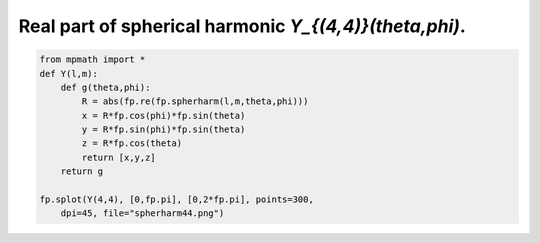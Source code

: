 
.. DO NOT EDIT.
.. THIS FILE WAS AUTOMATICALLY GENERATED BY SPHINX-GALLERY.
.. TO MAKE CHANGES, EDIT THE SOURCE PYTHON FILE:
.. "auto_plots/spherharm44.py"
.. LINE NUMBERS ARE GIVEN BELOW.

.. only:: html

    .. note::
        :class: sphx-glr-download-link-note

        :ref:`Go to the end <sphx_glr_download_auto_plots_spherharm44.py>`
        to download the full example code.

.. rst-class:: sphx-glr-example-title

.. _sphx_glr_auto_plots_spherharm44.py:


Real part of spherical harmonic `Y_{(4,4)}(\theta,\phi)`.
---------------------------------------------------------

.. GENERATED FROM PYTHON SOURCE LINES 5-17



.. image-sg:: /auto_plots/images/sphx_glr_spherharm44_001.png
   :alt: spherharm44
   :srcset: /auto_plots/images/sphx_glr_spherharm44_001.png
   :class: sphx-glr-single-img





.. code-block:: Python

    from mpmath import *
    def Y(l,m):
        def g(theta,phi):
            R = abs(fp.re(fp.spherharm(l,m,theta,phi)))
            x = R*fp.cos(phi)*fp.sin(theta)
            y = R*fp.sin(phi)*fp.sin(theta)
            z = R*fp.cos(theta)
            return [x,y,z]
        return g

    fp.splot(Y(4,4), [0,fp.pi], [0,2*fp.pi], points=300,
        dpi=45, file="spherharm44.png")


.. rst-class:: sphx-glr-timing

   **Total running time of the script:** (0 minutes 21.302 seconds)


.. _sphx_glr_download_auto_plots_spherharm44.py:

.. only:: html

  .. container:: sphx-glr-footer sphx-glr-footer-example

    .. container:: sphx-glr-download sphx-glr-download-jupyter

      :download:`Download Jupyter notebook: spherharm44.ipynb <spherharm44.ipynb>`

    .. container:: sphx-glr-download sphx-glr-download-python

      :download:`Download Python source code: spherharm44.py <spherharm44.py>`

    .. container:: sphx-glr-download sphx-glr-download-zip

      :download:`Download zipped: spherharm44.zip <spherharm44.zip>`


.. only:: html

 .. rst-class:: sphx-glr-signature

    `Gallery generated by Sphinx-Gallery <https://sphinx-gallery.github.io>`_
